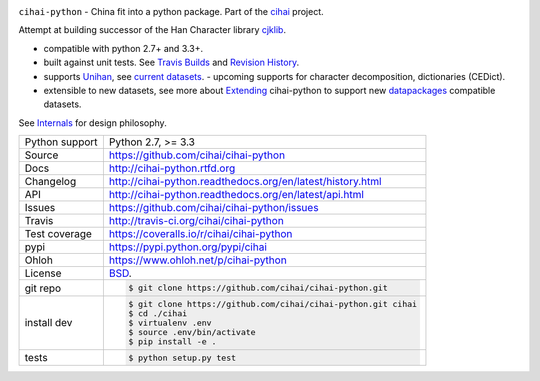 .. image:: https://travis-ci.org/cihai/cihai-python.png?branch=master
    :target: https://travis-ci.org/cihai/cihai-python

.. image:: https://badge.fury.io/py/cihai.png
    :target: http://badge.fury.io/py/cihai

.. image:: https://coveralls.io/repos/cihai/cihai-python/badge.png?branch=master
    :target: https://coveralls.io/r/cihai/cihai-python?branch=master

``cihai-python`` - China fit into a python package. Part of the `cihai`_
project.

.. _cihai: https://github.com/cihai/
.. _cihai-handbook: https://github.com/cihai/cihai-handbook
.. _cihai team: https://github.com/cihai?tab=members
.. _cihai-python: https://github.com/cihai/cihai-python
.. _cihaidata-unihan on github: https://github.com/cihai/cihaidata-unihan

Attempt at building successor of the Han Character library `cjklib`_.

- compatible with python 2.7+ and 3.3+.
- built against unit tests. See `Travis Builds`_ and `Revision History`_.
- supports `Unihan`_, see `current datasets`_.  - upcoming supports for
  character decomposition, dictionaries (CEDict).
- extensible to new datasets, see more about `Extending`_ cihai-python to
  support new `datapackages`_ compatible datasets.

See `Internals`_ for design philosophy.

.. _Travis Builds: https://travis-ci.org/cihai/cihai-python/builds
.. _Revision History: https://github.com/cihai/cihai-python/commits/master
.. _cjklib: http://cjklib.org/
.. _current datasets: http://cihai-python.readthedocs.org/en/latest/api.html#datasets
.. _Extending: http://cihai-python.readthedocs.org/en/latest/extending.html
.. _permissively licensing your dataset: http://cihai.readthedocs.org/en/latest/information_liberation.html
.. _Internals: http://cihai-python.readthedocs.org/en/latest/internals.html

==============  ==========================================================
Python support  Python 2.7, >= 3.3
Source          https://github.com/cihai/cihai-python
Docs            http://cihai-python.rtfd.org
Changelog       http://cihai-python.readthedocs.org/en/latest/history.html
API             http://cihai-python.readthedocs.org/en/latest/api.html
Issues          https://github.com/cihai/cihai-python/issues
Travis          http://travis-ci.org/cihai/cihai-python
Test coverage   https://coveralls.io/r/cihai/cihai-python
pypi            https://pypi.python.org/pypi/cihai
Ohloh           https://www.ohloh.net/p/cihai-python
License         `BSD`_.
git repo        .. code-block:: bash

                    $ git clone https://github.com/cihai/cihai-python.git
install dev     .. code-block:: bash

                    $ git clone https://github.com/cihai/cihai-python.git cihai
                    $ cd ./cihai
                    $ virtualenv .env
                    $ source .env/bin/activate
                    $ pip install -e .
tests           .. code-block:: bash

                    $ python setup.py test
==============  ==========================================================

.. _BSD: http://opensource.org/licenses/BSD-3-Clause
.. _Documentation: http://cihai-python.readthedocs.org/en/latest/
.. _API: http://cihai-python.readthedocs.org/en/latest/api.html
.. _Unihan: http://www.unicode.org/charts/unihan.html
.. _datapackages: http://dataprotocols.org/data-packages/
.. _datapackage.json format: https://github.com/datasets/gdp/blob/master/datapackage.json
.. _simple data format: http://data.okfn.org/standards/simple-data-format
.. _PEP 301\: python package format: http://www.python.org/dev/peps/pep-0301/
